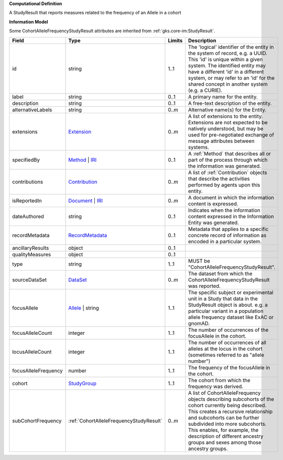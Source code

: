 **Computational Definition**

A StudyResult that reports measures related to the frequency of an Allele in a cohort

**Information Model**

Some CohortAlleleFrequencyStudyResult attributes are inherited from :ref:`gks.core-im:StudyResult`.

.. list-table::
   :class: clean-wrap
   :header-rows: 1
   :align: left
   :widths: auto

   *  - Field
      - Type
      - Limits
      - Description
   *  - id
      - string
      - 1..1
      - The 'logical' identifier of the entity in the system of record, e.g. a UUID. This 'id' is unique within a given system. The identified entity may have a different 'id' in a different system, or may refer to an 'id' for the shared concept in another system (e.g. a CURIE).
   *  - label
      - string
      - 0..1
      - A primary name for the entity.
   *  - description
      - string
      - 0..1
      - A free-text description of the entity.
   *  - alternativeLabels
      - string
      - 0..m
      - Alternative name(s) for the Entity.
   *  - extensions
      - `Extension </ga4gh/schema/gks-common/1.x/data-types/json/Extension>`_
      - 0..m
      - A list of extensions to the entity. Extensions are not expected to be natively understood, but may be used for pre-negotiated exchange of message attributes between systems.
   *  - specifiedBy
      - `Method <../core-im/core.json#/$defs/Method>`_ | `IRI </ga4gh/schema/gks-common/1.x/data-types/json/IRI>`_
      - 0..1
      - A :ref:`Method` that describes all or part of the process through which the information was generated.
   *  - contributions
      - `Contribution <../core-im/core.json#/$defs/Contribution>`_
      - 0..m
      - A list of :ref:`Contribution` objects that describe the activities performed by agents upon this entity.
   *  - isReportedIn
      - `Document <../core-im/core.json#/$defs/Document>`_ | `IRI </ga4gh/schema/gks-common/1.x/data-types/json/IRI>`_
      - 0..m
      - A document in which the information content is expressed.
   *  - dateAuthored
      - string
      - 0..1
      - Indicates when the information content expressed in the Information Entity was generated.
   *  - recordMetadata
      - `RecordMetadata <../core-im/core.json#/$defs/RecordMetadata>`_
      - 0..1
      - Metadata that applies to a specific concrete record of information as encoded in a particular system.
   *  - ancillaryResults
      - object
      - 0..1
      - 
   *  - qualityMeasures
      - object
      - 0..1
      - 
   *  - type
      - string
      - 1..1
      - MUST be "CohortAlleleFrequencyStudyResult".
   *  - sourceDataSet
      - `DataSet <../core-im/core.json#/$defs/DataSet>`_
      - 0..m
      - The dataset from which the CohortAlleleFrequencyStudyResult was reported.
   *  - focusAllele
      - `Allele </ga4gh/schema/vrs/2.x/json/Allele>`_ | string
      - 1..1
      - The specific subject or experimental unit in a Study that data in the StudyResult object is about. e.g. a particular variant in a population allele frequency dataset like ExAC or gnomAD.
   *  - focusAlleleCount
      - integer
      - 1..1
      - The number of occurrences of the focusAllele in the cohort.
   *  - locusAlleleCount
      - integer
      - 1..1
      - The number of occurrences of all alleles at the locus in the cohort (sometimes referred to as "allele number")
   *  - focusAlleleFrequency
      - number
      - 1..1
      - The frequency of the focusAllele in the cohort.
   *  - cohort
      - `StudyGroup <../core-im/core.json#/$defs/StudyGroup>`_
      - 1..1
      - The cohort from which the frequency was derived.
   *  - subCohortFrequency
      - :ref:`CohortAlleleFrequencyStudyResult`
      - 0..m
      - A list of CohortAlleleFrequency objects describing subcohorts of the cohort currently being described. This creates a recursive relationship and subcohorts can be further subdivided into more subcohorts. This enables, for example, the description of different ancestry groups and sexes among those ancestry groups.
